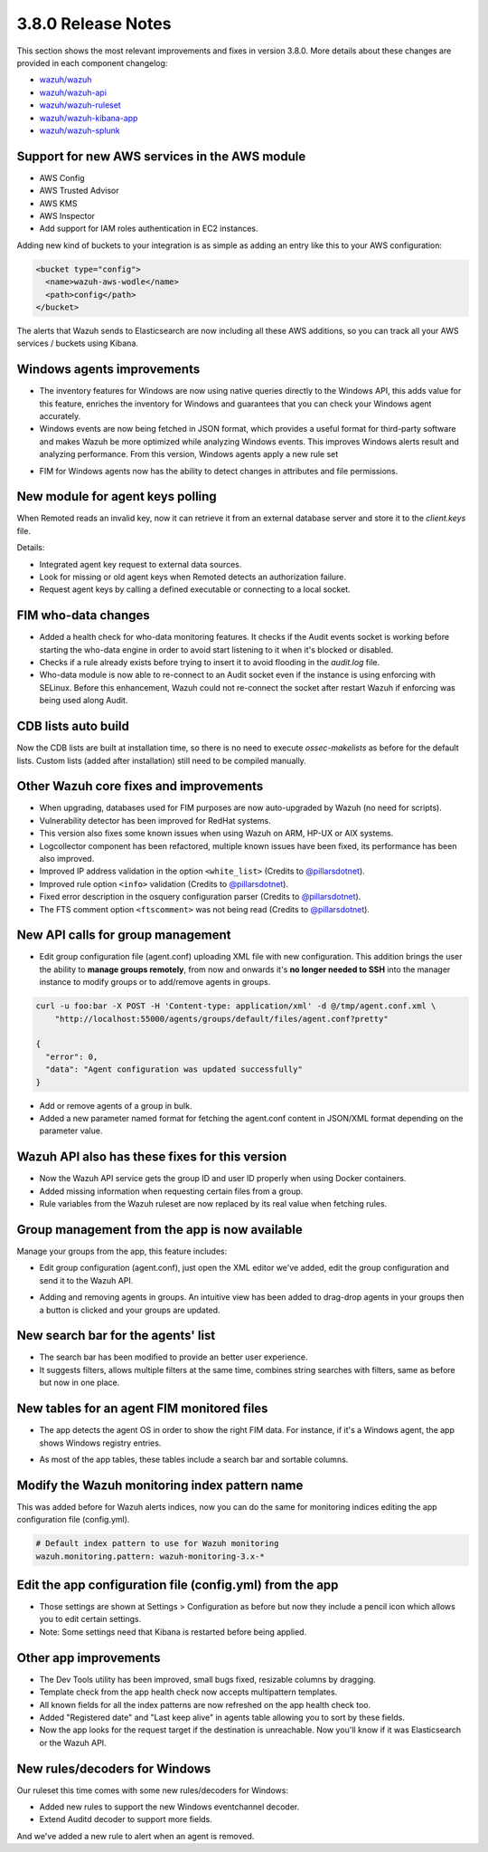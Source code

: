.. Copyright (C) 2018 Wazuh, Inc.

.. _release_3_8_0:

3.8.0 Release Notes
===================

This section shows the most relevant improvements and fixes in version 3.8.0. More details about these changes are provided in each component changelog:

- `wazuh/wazuh <https://github.com/wazuh/wazuh/blob/v3.8.0/CHANGELOG.md>`_
- `wazuh/wazuh-api <https://github.com/wazuh/wazuh-api/blob/v3.8.0/CHANGELOG.md>`_
- `wazuh/wazuh-ruleset <https://github.com/wazuh/wazuh-ruleset/blob/v3.8.0/CHANGELOG.md>`_
- `wazuh/wazuh-kibana-app <https://github.com/wazuh/wazuh-kibana-app/blob/v3.8.0-6.5.4/CHANGELOG.md>`_
- `wazuh/wazuh-splunk <https://github.com/wazuh/wazuh-splunk/blob/v3.8.0-7.2.3/CHANGELOG.md>`_

Support for new AWS services in the AWS module
----------------------------------------------

- AWS Config
- AWS Trusted Advisor
- AWS KMS
- AWS Inspector
- Add support for IAM roles authentication in EC2 instances.

Adding new kind of buckets to your integration is as simple as adding an entry like this to your AWS configuration:

.. code-block:: xml

  <bucket type="config">
    <name>wazuh-aws-wodle</name>
    <path>config</path>
  </bucket>


The alerts that Wazuh sends to Elasticsearch are now including all these AWS additions, so you can track all your AWS services / buckets using Kibana.

.. thumbnail:: ../images/release-notes/3.8.0/aws-alert.png
  :title: AWS sample alert
  :align: center
  :width: 100%

Windows agents improvements
---------------------------

- The inventory features for Windows are now using native queries directly to the Windows API, this adds value for this feature, enriches the inventory for Windows and guarantees that you can check your Windows agent accurately.
- Windows events are now being fetched in JSON format, which provides a useful format for third-party software and makes Wazuh be more optimized while analyzing Windows events. This improves Windows alerts result and analyzing performance. From this version, Windows agents apply a new rule set

.. thumbnail:: ../images/release-notes/3.8.0/event-channel-event.png
  :title: New Windows alerts
  :align: center
  :width: 100%

- FIM for Windows agents now has the ability to detect changes in attributes and file permissions.


New module for agent keys polling
---------------------------------

When Remoted reads an invalid key, now it can retrieve it from an external database server and store it to the `client.keys` file.

Details:

- Integrated agent key request to external data sources. 
- Look for missing or old agent keys when Remoted detects an authorization failure.
- Request agent keys by calling a defined executable or connecting to a local socket.

FIM who-data changes
--------------------

- Added a health check for who-data monitoring features. It checks if the Audit events socket is working before starting the who-data engine in order to avoid start listening to it when it's blocked or disabled. 
- Checks if a rule already exists before trying to insert it to avoid flooding in the `audit.log` file.
- Who-data module is now able to re-connect to an Audit socket even if the instance is using enforcing with SELinux. Before this enhancement, Wazuh could not re-connect the socket after restart Wazuh if enforcing was being used along Audit.

CDB lists auto build
--------------------

Now the CDB lists are built at installation time, so there is no need to execute `ossec-makelists` as before for the default lists. Custom lists (added after installation) still need to be compiled manually.

Other Wazuh core fixes and improvements
---------------------------------------

- When upgrading, databases used for FIM purposes are now auto-upgraded by Wazuh (no need for scripts).
- Vulnerability detector has been improved for RedHat systems.
- This version also fixes some known issues when using Wazuh on ARM, HP-UX or AIX systems. 
- Logcollector component has been refactored, multiple known issues have been fixed, its performance has been also improved.
- Improved IP address validation in the option ``<white_list>`` (Credits to `@pillarsdotnet <https://github.com/pillarsdotnet>`_).
- Improved rule option ``<info>`` validation (Credits to `@pillarsdotnet <https://github.com/pillarsdotnet>`_). 
- Fixed error description in the osquery configuration parser (Credits to `@pillarsdotnet <https://github.com/pillarsdotnet>`_). 
- The FTS comment option ``<ftscomment>`` was not being read (Credits to `@pillarsdotnet <https://github.com/pillarsdotnet>`_). 

New API calls for group management 
----------------------------------

- Edit group configuration file (agent.conf) uploading XML file with new configuration. This addition brings the user the ability to **manage groups remotely**, from now and onwards it's **no longer needed to SSH** into the manager instance to modify groups or to add/remove agents in groups.

.. code-block:: javascript

  curl -u foo:bar -X POST -H 'Content-type: application/xml' -d @/tmp/agent.conf.xml \
      "http://localhost:55000/agents/groups/default/files/agent.conf?pretty"

  {
    "error": 0,
    "data": "Agent configuration was updated successfully"
  }

- Add or remove agents of a group in bulk. 
- Added a new parameter named format for fetching the agent.conf content in JSON/XML format depending on the parameter value.


Wazuh API also has these fixes for this version
-----------------------------------------------

- Now the Wazuh API service gets the group ID and user ID properly when using Docker containers.
- Added missing information when requesting certain files from a group.
- Rule variables from the Wazuh ruleset are now replaced by its real value when fetching rules.


Group management from the app is now available 
----------------------------------------------

Manage your groups from the app, this feature includes:

- Edit group configuration (agent.conf), just open the XML editor we've added, edit the group configuration and send it to the Wazuh API.

.. thumbnail:: ../images/release-notes/3.8.0/xml-edit.png
  :title: XML editor
  :align: center
  :width: 100%

- Adding and removing agents in groups. An intuitive view has been added to drag-drop agents in your groups then a button is clicked and your groups are updated.

.. thumbnail:: ../images/release-notes/3.8.0/add-remove-agents.png
  :title: Add or remove agents
  :align: center
  :width: 100%

New search bar for the agents' list
-----------------------------------

- The search bar has been modified to provide an better user experience. 
- It suggests filters, allows multiple filters at the same time, combines string searches with filters, same as before but now in one place.

.. thumbnail:: ../images/release-notes/3.8.0/search-bar.png
  :title: AWS sample alert
  :align: center
  :width: 100%

New tables for an agent FIM monitored files
-------------------------------------------

- The app detects the agent OS in order to show the right FIM data. For instance, if it's a Windows agent, the app shows Windows registry entries.

.. thumbnail:: ../images/release-notes/3.8.0/fim-files-windows.png
  :title: FIM monitored files for Windows
  :align: center
  :width: 100%

- As most of the app tables, these tables include a search bar and sortable columns.


Modify the Wazuh monitoring index pattern name 
----------------------------------------------

This was added before for Wazuh alerts indices, now you can do the same for monitoring indices editing the app configuration file (config.yml).

.. code-block:: console

  # Default index pattern to use for Wazuh monitoring
  wazuh.monitoring.pattern: wazuh-monitoring-3.x-*

Edit the app configuration file (config.yml) from the app
---------------------------------------------------------

- Those settings are shown at Settings > Configuration as before but now they include a pencil icon which allows you to edit certain settings.
- Note: Some settings need that Kibana is restarted before being applied.

.. thumbnail:: ../images/release-notes/3.8.0/settings-edit.png
  :title: AWS sample alert
  :align: center
  :width: 100%

Other app improvements
----------------------

- The Dev Tools utility has been improved, small bugs fixed, resizable columns by dragging.
- Template check from the app health check now accepts multipattern templates.
- All known fields for all the index patterns are now refreshed on the app health check too.
- Added "Registered date" and "Last keep alive" in agents table allowing you to sort by these fields.
- Now the app looks for the request target if the destination is unreachable. Now you'll know if it was Elasticsearch or the Wazuh API.

New rules/decoders for Windows
------------------------------

Our ruleset this time comes with some new rules/decoders for Windows:

- Added new rules to support the new Windows eventchannel decoder. 
- Extend Auditd decoder to support more fields. 

And we've added a new rule to alert when an agent is removed. 